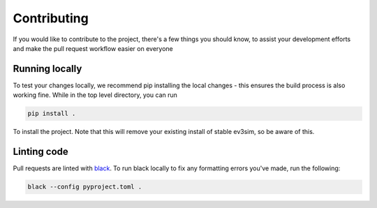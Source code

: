 Contributing
============

If you would like to contribute to the project, there's a few things you should know, to assist your development efforts and make the pull request workflow easier on everyone

Running locally
---------------

To test your changes locally, we recommend pip installing the local changes - this ensures the build process is also working fine.
While in the top level directory, you can run

.. code-block:: bash

    pip install .

To install the project. Note that this will remove your existing install of stable ev3sim, so be aware of this.

Linting code
------------

Pull requests are linted with `black`_. To run black locally to fix any formatting errors you've made, run the following:

.. code-block:: bash

    black --config pyproject.toml .

.. _black: https://github.com/psf/black
